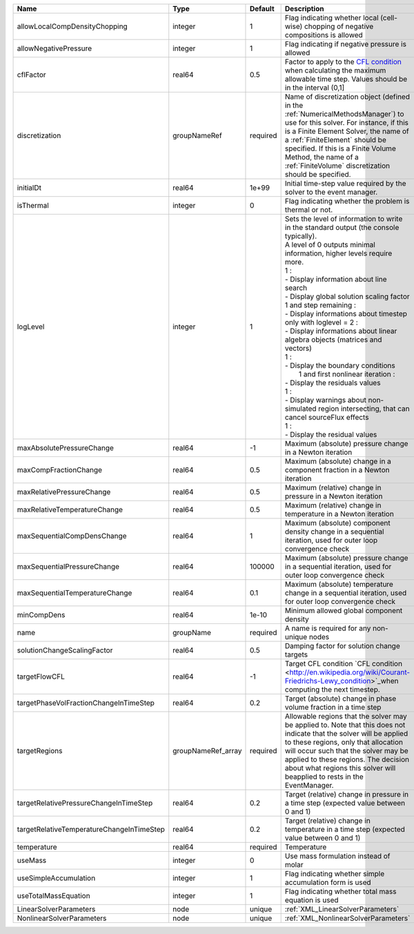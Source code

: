 

========================================= ================== ======== =============================================================================================================================================================================================================================================================================================================================================================================================================================================================================================================================================================================================================================================================================== 
Name                                      Type               Default  Description                                                                                                                                                                                                                                                                                                                                                                                                                                                                                                                                                                                                                                                                     
========================================= ================== ======== =============================================================================================================================================================================================================================================================================================================================================================================================================================================================================================================================================================================================================================================================================== 
allowLocalCompDensityChopping             integer            1        Flag indicating whether local (cell-wise) chopping of negative compositions is allowed                                                                                                                                                                                                                                                                                                                                                                                                                                                                                                                                                                                          
allowNegativePressure                     integer            1        Flag indicating if negative pressure is allowed                                                                                                                                                                                                                                                                                                                                                                                                                                                                                                                                                                                                                                 
cflFactor                                 real64             0.5      Factor to apply to the `CFL condition <http://en.wikipedia.org/wiki/Courant-Friedrichs-Lewy_condition>`_ when calculating the maximum allowable time step. Values should be in the interval (0,1]                                                                                                                                                                                                                                                                                                                                                                                                                                                                               
discretization                            groupNameRef       required Name of discretization object (defined in the :ref:`NumericalMethodsManager`) to use for this solver. For instance, if this is a Finite Element Solver, the name of a :ref:`FiniteElement` should be specified. If this is a Finite Volume Method, the name of a :ref:`FiniteVolume` discretization should be specified.                                                                                                                                                                                                                                                                                                                                                        
initialDt                                 real64             1e+99    Initial time-step value required by the solver to the event manager.                                                                                                                                                                                                                                                                                                                                                                                                                                                                                                                                                                                                            
isThermal                                 integer            0        Flag indicating whether the problem is thermal or not.                                                                                                                                                                                                                                                                                                                                                                                                                                                                                                                                                                                                                          
logLevel                                  integer            1        | Sets the level of information to write in the standard output (the console typically).                                                                                                                                                                                                                                                                                                                                                                                                                                                                                                                                                                                          
                                                                      | A level of 0 outputs minimal information, higher levels require more.                                                                                                                                                                                                                                                                                                                                                                                                                                                                                                                                                                                                           
                                                                      | 1 :                                                                                                                                                                                                                                                                                                                                                                                                                                                                                                                                                                                                                                                                             
                                                                      | - Display information about line search                                                                                                                                                                                                                                                                                                                                                                                                                                                                                                                                                                                                                                         
                                                                      | - Display global solution scaling factor                                                                                                                                                                                                                                                                                                                                                                                                                                                                                                                                                                                                                                        
                                                                      | 1 and step remaining :                                                                                                                                                                                                                                                                                                                                                                                                                                                                                                                                                                                                                                                          
                                                                      | - Display informations about timestep                                                                                                                                                                                                                                                                                                                                                                                                                                                                                                                                                                                                                                           
                                                                      | only with loglevel = 2 :                                                                                                                                                                                                                                                                                                                                                                                                                                                                                                                                                                                                                                                        
                                                                      | - Display informations about linear algebra objects (matrices and vectors)                                                                                                                                                                                                                                                                                                                                                                                                                                                                                                                                                                                                      
                                                                      | 1 :                                                                                                                                                                                                                                                                                                                                                                                                                                                                                                                                                                                                                                                                             
                                                                      | - Display the boundary conditions                                                                                                                                                                                                                                                                                                                                                                                                                                                                                                                                                                                                                                               
                                                                      |  1 and first nonlinear iteration :                                                                                                                                                                                                                                                                                                                                                                                                                                                                                                                                                                                                                                              
                                                                      | - Display the residuals values                                                                                                                                                                                                                                                                                                                                                                                                                                                                                                                                                                                                                                                  
                                                                      | 1 :                                                                                                                                                                                                                                                                                                                                                                                                                                                                                                                                                                                                                                                                             
                                                                      | - Display warnings about non-simulated region intersecting, that can cancel sourceFlux effects                                                                                                                                                                                                                                                                                                                                                                                                                                                                                                                                                                                  
                                                                      | 1 :                                                                                                                                                                                                                                                                                                                                                                                                                                                                                                                                                                                                                                                                             
                                                                      | - Display the residual values                                                                                                                                                                                                                                                                                                                                                                                                                                                                                                                                                                                                                                                   
maxAbsolutePressureChange                 real64             -1       Maximum (absolute) pressure change in a Newton iteration                                                                                                                                                                                                                                                                                                                                                                                                                                                                                                                                                                                                                        
maxCompFractionChange                     real64             0.5      Maximum (absolute) change in a component fraction in a Newton iteration                                                                                                                                                                                                                                                                                                                                                                                                                                                                                                                                                                                                         
maxRelativePressureChange                 real64             0.5      Maximum (relative) change in pressure in a Newton iteration                                                                                                                                                                                                                                                                                                                                                                                                                                                                                                                                                                                                                     
maxRelativeTemperatureChange              real64             0.5      Maximum (relative) change in temperature in a Newton iteration                                                                                                                                                                                                                                                                                                                                                                                                                                                                                                                                                                                                                  
maxSequentialCompDensChange               real64             1        Maximum (absolute) component density change in a sequential iteration, used for outer loop convergence check                                                                                                                                                                                                                                                                                                                                                                                                                                                                                                                                                                    
maxSequentialPressureChange               real64             100000   Maximum (absolute) pressure change in a sequential iteration, used for outer loop convergence check                                                                                                                                                                                                                                                                                                                                                                                                                                                                                                                                                                             
maxSequentialTemperatureChange            real64             0.1      Maximum (absolute) temperature change in a sequential iteration, used for outer loop convergence check                                                                                                                                                                                                                                                                                                                                                                                                                                                                                                                                                                          
minCompDens                               real64             1e-10    Minimum allowed global component density                                                                                                                                                                                                                                                                                                                                                                                                                                                                                                                                                                                                                                        
name                                      groupName          required A name is required for any non-unique nodes                                                                                                                                                                                                                                                                                                                                                                                                                                                                                                                                                                                                                                     
solutionChangeScalingFactor               real64             0.5      Damping factor for solution change targets                                                                                                                                                                                                                                                                                                                                                                                                                                                                                                                                                                                                                                      
targetFlowCFL                             real64             -1       Target CFL condition `CFL condition <http://en.wikipedia.org/wiki/Courant-Friedrichs-Lewy_condition>`_when computing the next timestep.                                                                                                                                                                                                                                                                                                                                                                                                                                                                                                                                         
targetPhaseVolFractionChangeInTimeStep    real64             0.2      Target (absolute) change in phase volume fraction in a time step                                                                                                                                                                                                                                                                                                                                                                                                                                                                                                                                                                                                                
targetRegions                             groupNameRef_array required Allowable regions that the solver may be applied to. Note that this does not indicate that the solver will be applied to these regions, only that allocation will occur such that the solver may be applied to these regions. The decision about what regions this solver will beapplied to rests in the EventManager.                                                                                                                                                                                                                                                                                                                                                          
targetRelativePressureChangeInTimeStep    real64             0.2      Target (relative) change in pressure in a time step (expected value between 0 and 1)                                                                                                                                                                                                                                                                                                                                                                                                                                                                                                                                                                                            
targetRelativeTemperatureChangeInTimeStep real64             0.2      Target (relative) change in temperature in a time step (expected value between 0 and 1)                                                                                                                                                                                                                                                                                                                                                                                                                                                                                                                                                                                         
temperature                               real64             required Temperature                                                                                                                                                                                                                                                                                                                                                                                                                                                                                                                                                                                                                                                                     
useMass                                   integer            0        Use mass formulation instead of molar                                                                                                                                                                                                                                                                                                                                                                                                                                                                                                                                                                                                                                           
useSimpleAccumulation                     integer            1        Flag indicating whether simple accumulation form is used                                                                                                                                                                                                                                                                                                                                                                                                                                                                                                                                                                                                                        
useTotalMassEquation                      integer            1        Flag indicating whether total mass equation is used                                                                                                                                                                                                                                                                                                                                                                                                                                                                                                                                                                                                                             
LinearSolverParameters                    node               unique   :ref:`XML_LinearSolverParameters`                                                                                                                                                                                                                                                                                                                                                                                                                                                                                                                                                                                                                                               
NonlinearSolverParameters                 node               unique   :ref:`XML_NonlinearSolverParameters`                                                                                                                                                                                                                                                                                                                                                                                                                                                                                                                                                                                                                                            
========================================= ================== ======== =============================================================================================================================================================================================================================================================================================================================================================================================================================================================================================================================================================================================================================================================================== 


